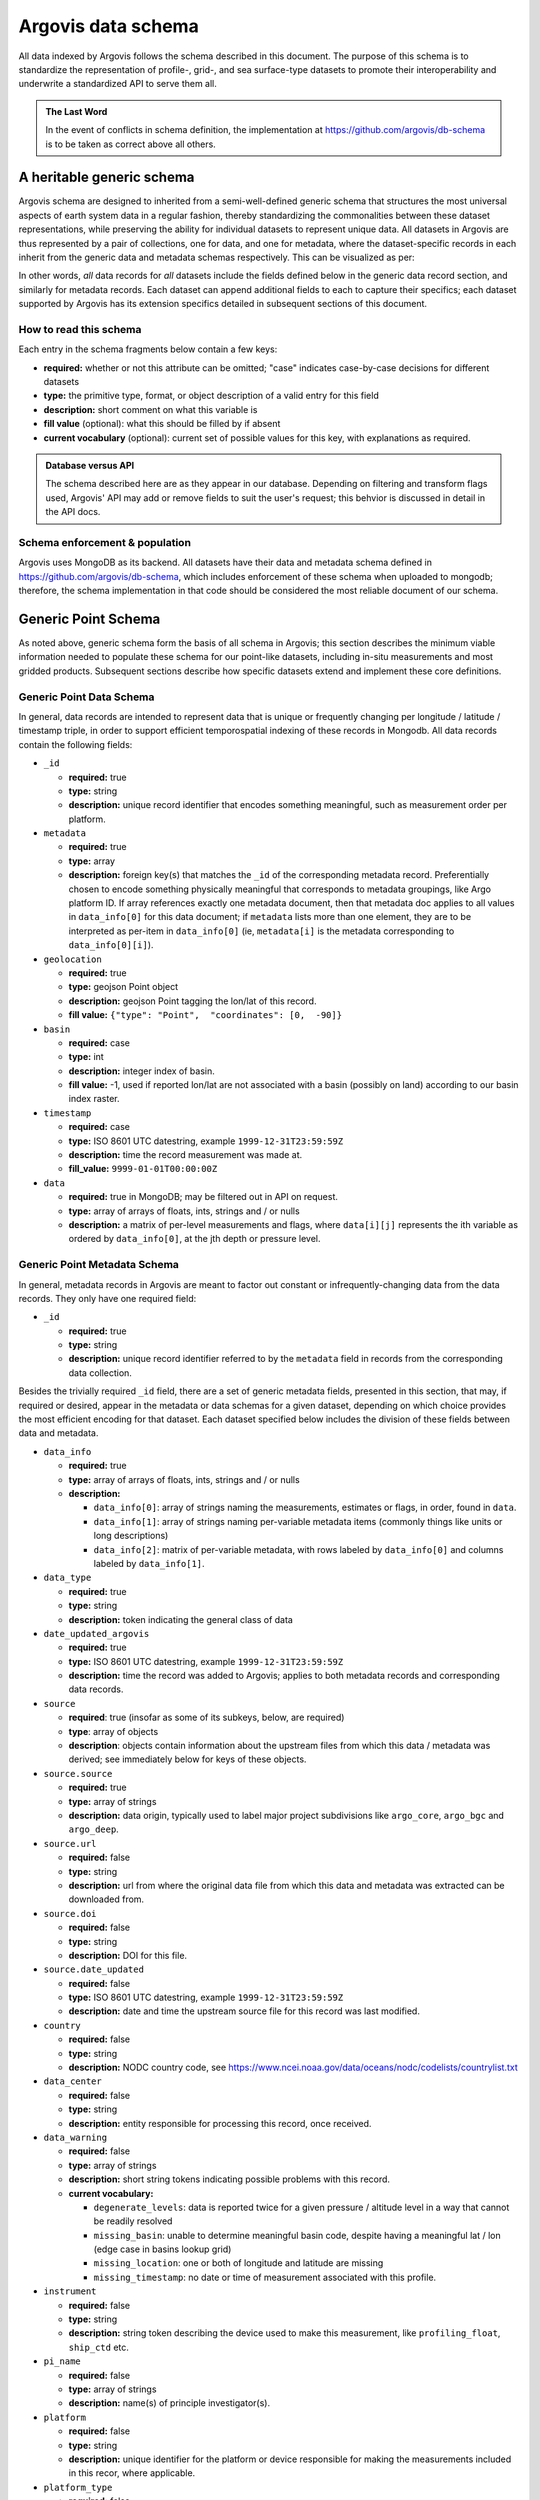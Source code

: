 .. _schema:

Argovis data schema
===================
All data indexed by Argovis follows the schema described in this document. The purpose of this schema is to standardize the representation of profile-, grid-, and sea surface-type datasets to promote their interoperability and underwrite a standardized API to serve them all.

.. admonition:: The Last Word

   In the event of conflicts in schema definition, the implementation at `https://github.com/argovis/db-schema <https://github.com/argovis/db-schema>`_ is to be taken as correct above all others.

A heritable generic schema
--------------------------

Argovis schema are designed to inherited from a semi-well-defined generic schema that structures the most universal aspects of earth system data in a regular fashion, thereby standardizing the commonalities between these dataset representations, while preserving the ability for individual datasets to represent unique data. All datasets in Argovis are thus represented by a pair of collections, one for data, and one for metadata, where the dataset-specific records in each inherit from the generic data and metadata schemas respectively. This can be visualized as per:

.. image:: ../images/schema.png

In other words, *all* data records for *all* datasets include the fields defined below in the generic data record section, and similarly for metadata records. Each dataset can append additional fields to each to capture their specifics; each dataset supported by Argovis has its extension specifics detailed in subsequent sections of this document.

How to read this schema
+++++++++++++++++++++++

Each entry in the schema fragments below contain a few keys:

- **required:** whether or not this attribute can be omitted; "case" indicates case-by-case decisions for different datasets
- **type:** the primitive type,  format,  or object description of a valid entry for this field
- **description:** short comment on what this variable is
- **fill value** (optional): what this should be filled by if absent
- **current vocabulary** (optional): current set of possible values for this key,  with explanations as required.

.. admonition:: Database versus API

   The schema described here are as they appear in our database. Depending on filtering and transform flags used, Argovis' API may add or remove fields to suit the user's request; this behvior is discussed in detail in the API docs.

Schema enforcement & population
+++++++++++++++++++++++++++++++

Argovis uses MongoDB as its backend. All datasets have their data and metadata schema defined in `https://github.com/argovis/db-schema <https://github.com/argovis/db-schema>`_, which includes enforcement of these schema when uploaded to mongodb; therefore, the schema implementation in that code should be considered the most reliable document of our schema.

Generic Point Schema
--------------------

As noted above, generic schema form the basis of all schema in Argovis; this section describes the minimum viable information needed to populate these schema for our point-like datasets, including in-situ measurements and most gridded products. Subsequent sections describe how specific datasets extend and implement these core definitions.

Generic Point Data Schema
+++++++++++++++++++++++++

In general, data records are intended to represent data that is unique or frequently changing per longitude / latitude / timestamp triple, in order to support efficient temporospatial indexing of these records in Mongodb. All data records contain the following fields:


- ``_id``

  - **required:** true
  - **type:** string
  - **description:** unique record identifier that encodes something meaningful, such as measurement order per platform.

- ``metadata``

  - **required:** true
  - **type:** array
  - **description:** foreign key(s) that matches the ``_id`` of the corresponding metadata record. Preferentially chosen to encode something physically meaningful that corresponds to metadata groupings, like Argo platform ID. If array references exactly one metadata document, then that metadata doc applies to all values in ``data_info[0]`` for this data document; if ``metadata`` lists more than one element, they are to be interpreted as per-item in ``data_info[0]`` (ie, ``metadata[i]`` is the metadata corresponding to ``data_info[0][i]``).

- ``geolocation``

  - **required:** true
  - **type:** geojson Point object
  - **description:** geojson Point tagging the lon/lat of this record.
  - **fill value:** ``{"type": "Point",  "coordinates": [0,  -90]}``

- ``basin``

  - **required:** case
  - **type:** int
  - **description:** integer index of basin.
  - **fill value:** -1,  used if reported lon/lat are not associated with a basin (possibly on land) according to our basin index raster.

- ``timestamp``

  - **required:** case
  - **type:** ISO 8601 UTC datestring,  example ``1999-12-31T23:59:59Z``
  - **description:** time the record measurement was made at.
  - **fill_value:** ``9999-01-01T00:00:00Z``

- ``data``

  - **required:** true in MongoDB; may be filtered out in API on request.
  - **type:** array of arrays of floats, ints, strings and / or nulls
  - **description:** a matrix of per-level measurements and flags, where ``data[i][j]`` represents the ith variable as ordered by ``data_info[0]``, at the jth depth or pressure level.

Generic Point Metadata Schema
+++++++++++++++++++++++++++++

In general, metadata records in Argovis are meant to factor out constant or infrequently-changing data from the data records. They only have one required field:

- ``_id``

  - **required:** true
  - **type:** string
  - **description:** unique record identifier referred to by the ``metadata`` field in records from the corresponding data collection.

Besides the trivially required ``_id`` field, there are a set of generic metadata fields, presented in this section, that may, if required or desired, appear in the metadata or data schemas for a given dataset, depending on which choice provides the most efficient encoding for that dataset. Each dataset specified below includes the division of these fields between data and metadata.

- ``data_info``

  - **required:** true
  - **type:** array of arrays of floats, ints, strings and / or nulls
  - **description:** 

    - ``data_info[0]``: array of strings naming the measurements, estimates or flags, in order, found in ``data``.
    - ``data_info[1]``: array of strings naming per-variable metadata items (commonly things like units or long descriptions)
    - ``data_info[2]``: matrix of per-variable metadata, with rows labeled by ``data_info[0]`` and columns labeled by ``data_info[1]``.

- ``data_type``

  - **required:** true
  - **type:** string
  - **description:** token indicating the general class of data

- ``date_updated_argovis``

  - **required:** true
  - **type:** ISO 8601 UTC datestring,  example ``1999-12-31T23:59:59Z``
  - **description:** time the record was added to Argovis; applies to both metadata records and corresponding data records.

- ``source``

  - **required**: true (insofar as some of its subkeys, below, are required)
  - **type**: array of objects
  - **description**: objects contain information about the upstream files from which this data / metadata was derived; see immediately below for keys of these objects.

- ``source.source``

  - **required:** true
  - **type:** array of strings
  - **description:** data origin, typically used to label major project subdivisions like ``argo_core``, ``argo_bgc`` and ``argo_deep``.

- ``source.url``

  - **required:** false
  - **type:** string
  - **description:** url from where the original data file from which this data and metadata was extracted can be downloaded from.

- ``source.doi``

  - **required:** false
  - **type:** string
  - **description:** DOI for this file.

- ``source.date_updated``

  - **required:** false
  - **type:** ISO 8601 UTC datestring,  example ``1999-12-31T23:59:59Z``
  - **description:** date and time the upstream source file for this record was last modified.

- ``country``

  - **required:** false
  - **type:** string
  - **description:** NODC country code, see `https://www.ncei.noaa.gov/data/oceans/nodc/codelists/countrylist.txt <https://www.ncei.noaa.gov/data/oceans/nodc/codelists/countrylist.txt>`_

- ``data_center``

  - **required:** false
  - **type:** string
  - **description:** entity responsible for processing this record, once received.

- ``data_warning``

  - **required:** false
  - **type:** array of strings
  - **description:** short string tokens indicating possible problems with this record.
  - **current vocabulary:**
  
    - ``degenerate_levels``: data is reported twice for a given pressure / altitude level in a way that cannot be readily resolved
    - ``missing_basin``: unable to determine meaningful basin code, despite having a meaningful lat / lon (edge case in basins lookup grid)
    - ``missing_location``: one or both of longitude and latitude are missing
    - ``missing_timestamp``: no date or time of measurement associated with this profile.

- ``instrument``

  - **required:** false
  - **type:** string
  - **description:** string token describing the device used to make this measurement,  like ``profiling_float``,  ``ship_ctd`` etc.

- ``pi_name``

  - **required:** false
  - **type:** array of strings
  - **description:** name(s) of principle investigator(s).

- ``platform``

  - **required:** false
  - **type:** string
  - **description:** unique identifier for the platform or device responsible for making the measurements included in this recor, where applicable.

- ``platform_type``

  - **required:** false
  - **type:** string
  - **description:** make or model of the platform.

- ``levels``

  - **required:** case
  - **type:** array of floats
  - **description:** Pressure or depth levels corresponding by index to each list of measurements in ``data``. Note this parameter only makes sense and only is used when the measurements in the data vectors fall on regular levels, such as for gridded or interpolated products. 

- ``level_units``

  - **required:** case
  - **type:** string
  - **description:** units associated with the values in the ``levels`` array, typically dbar or m.

- ``lattice``

  - **required:** case
  - **type:** object
  - **description:** describes the shape and extent of the longitude / latitude grid data has been interpolated to. All subfields are required if ``lattice`` is present.

- ``lattice.center``

  - **type:** array of two floats
  - **description:** [longitude, latitude] of a point on the grid close to [0,0].

- ``lattice.spacing``

  - **type:** array of two floats
  - **description:** [longitude stride, latitude stride] between points on the grid

- ``lattice.[min | max][Lon | Lat]``

  - **type:** float
  - **description:** [minimum | maximum] [longitude | latitude] seen in the dataset 

.. _schema_argo:

Argo Schema Extension
---------------------

Argovis maintains and indexes a full sync of ifremer's argo data, updated nightly. The Argo data and metadata collections extend and implement the generic schema as follows.

Argo metadata documents
+++++++++++++++++++++++

Argo metadata documents carry the following properties; any property not explained here refers to the generic metadata schema.

- ``_id``, constructed as ``<platform>_m<metadata_number>``, where ``<metadata_number>`` counts from 0 and is prefixed with ``m`` to easily distinguish it from cycle number; allows distinctions to be made if a slow-changing metadata value, like ``pi_name``, changes over the lifetime of the float.
- ``data_type``, 'oceanicProfile'
- ``data_center``
- ``instrument``
- ``pi_name``
- ``platform``
- ``platform_type``
- ``fleetmonitoring``

  - **required:** false
  - **type:** string
  - **description:** URL for this float at https://fleetmonitoring.euro-argo.eu/float/

- ``oceanops``

  - **required:** false
  - **type:** string
  - **description:** URL for this float at https://www.ocean-ops.org/board/wa/Platform

- ``positioning_system``

  - **required:** false
  - **type:** string
  - **description:** positioning system for this float.
  - **current vocabulary**: see Argo ref table 9

- ``wmo_inst_type``

  - **required:** false
  - **type**: string
  - **description:** instrument type as indexed by Argo.
  - **current vocabulary:** see Argo ref table 8

Argo metadata example::

  {
    "_id": "3901306_m0",
    "data_type": "oceanicProfile",
    "data_center": "AO",
    "instrument": "profiling_float",
    "pi_name": [
      "GREGORY C. JOHNSON"
    ],
    "platform": "3901306",
    "platform_type": "NAVIS_A",
    "fleetmonitoring": "https://fleetmonitoring.euro-argo.eu/float/3901306",
    "oceanops": "https://www.ocean-ops.org/board/wa/Platform?ref=3901306",
    "positioning_system": "GPS",
    "wmo_inst_type": "863"
  }
  

Argo data documents
+++++++++++++++++++

Argo data documents carry the following properties; any property not explained here refers to the generic data schema.

- ``_id``, constructed as ``<platform>_<cycle_number>``
- ``metadata``
- ``geolocation``
- ``basin``, required for Argo
- ``timestamp``, required for Argo
- ``data``
- ``data_info``
- ``data_updated_argovis``
- ``source``
- ``source.source``
- ``source.url``
- ``source.date_updated``
- ``data_warning``
- ``cycle_number``

  - **required:** true
  - **type:** int
  - **description:** probe cycle index

- ``geolocation_argoqc``

  - **required:** false
  - **type:** int
  - **description:** Argo's position QC flag
  - **fill value:** -1

- ``profile_direction``

  - **required:** false
  - **type:** string
  - **description:** whether the profile was gathered as the float ascended or descended
  - **current vocabulary:** ``A`` scending or ``D`` escending.

- ``timestamp_argoqc``

  - **required:** false
  - **type:** int
  - **description:** Argo's date QC flag
  - **fill value:** -1

- ``vertical_sampling_scheme``

  - **required:** false
  - **type:** string
  - **description:** sampling scheme for this profile.
  - **current vocabulary:** see Argo ref table 16

Argo data schema example::

  {
    "_id": "3901306_196",
    "geolocation": {
      "type": "Point",
      "coordinates": [
        -128.3021,
        0.4438
      ]
    },
    "basin": 2,
    "timestamp": "2024-11-03T05:32:52.000Z",
    "date_updated_argovis": "2024-11-04T06:35:09.597Z",
    "source": [
      {
        "source": [
          "argo_core"
        ],
        "url": "ftp://ftp.ifremer.fr/ifremer/argo/dac/aoml/3901306/profiles/R3901306_196.nc",
        "date_updated": "2024-11-03T08:01:15.000Z"
      }
    ],
    "cycle_number": 196,
    "geolocation_argoqc": 1,
    "profile_direction": "A",
    "timestamp_argoqc": 1,
    "vertical_sampling_scheme": "Primary sampling: averaged",
    "data": [
      [
        4.27,
        6.07,
        ...
        1898.159912,
        1948.329956
      ],
      [
        1,
        1,
        ...
        1,
        1
      ],
      [
        33.792,
        33.764999,
        ...
        35.596699,
        35.589199
      ],
      [
        3,
        3,
        ...
        3,
        3
      ],
      [
        23.306,
        23.229,
        ...
        2.4614,
        2.3181
      ],
      [
        1,
        1,
        ...
        1,
        1
      ]
    ],
    "data_info": [
      [
        "pressure",
        "pressure_argoqc",
        "salinity",
        "salinity_argoqc",
        "temperature",
        "temperature_argoqc"
      ],
      [
        "units",
        "data_keys_mode"
      ],
      [
        [
          "decibar",
          "A"
        ],
        [
          null,
          null
        ],
        [
          "psu",
          "A"
        ],
        [
          null,
          null
        ],
        [
          "degree_Celsius",
          "A"
        ],
        [
          null,
          null
        ]
      ]
    ],
    "metadata": [
      "3901306_m0"
    ]
  }

Implementation
++++++++++++++

Implementation of Argo's schema and pipelines to load the data from ifremer can be found at the following links.

- Schema implementation and indexing: `https://github.com/argovis/db-schema/blob/main/argo.py <https://github.com/argovis/db-schema/blob/main/argo.py>`_
- Upload pipeline: `https://github.com/argovis/ifremer-sync <https://github.com/argovis/ifremer-sync>`_

.. _schema_cchdo:

CCHDO Schema Extension
----------------------

Argovis serves a selection of ship-based profiles curated by our colleagues at CCHDO. The CCHDO data and metadata collections extend and implement the generic schema as follows.

CCHDO metadata documents
++++++++++++++++++++++++

CCHDO metadata documents carry the following properties; any property not explained here refers to the generic metadata schema.

- ``_id``, constructed as ``<cchdo_cruise_id>_m<metadata_number>``,  where ``<metadata_number>``` counts from 0 and is prefixed with ``m`` similar to Argo; allows distinctions to be made if a slow-changing metadata value, like ``pi_name``, changes over the lifetime of the cruise.
- ``date_updated_argovis``
- ``data_type``, 'oceanicProfile'
- ``country``
- ``data_center``
- ``instrument``
- ``pi_name``
- ``expocode``

  - **required:** true
  - **type:** string
  - **description:** NODC expedition code

- ``file_expocode``

  - **required:** false
  - **type:** string
  - **description:** CCHDO alias (see corresponding CCHDO cruise page).

- ``cchdo_cruise_id``

  - **required:** true
  - **type:** int
  - **description:** CCHDO cruise identifier

- ``woce_lines``

  - **required:** true
  - **type:** array of strings
  - **description:** World Ocean Circulation Experiment line identifiers

- ``positioning_system``

  - **required:** false
  - **type:** string
  - **description:** Profile positioning system used to fix geolocation.

CCHDO metadata example::

  {
    "_id": "2366_m0",
    "date_updated_argovis": "2024-08-16T21:29:31.526Z",
    "data_type": "oceanicProfile",
    "country": "45",
    "data_center": "CCHDO",
    "instrument": "ship_btl",
    "pi_name": [
      "Peter Croot"
    ],
    "expocode": "45CE20170427",
    "file_expocode": "74CE17007",
    "woce_lines": [
      "A02"
    ],
    "cchdo_cruise_id": 2366,
    "positioning_system": "GPS"
  }


CCHDO data documents
++++++++++++++++++++

CCHDO data documents carry the following properties; any property not explained here refers to the generic data schema.

- ``_id``: constructed as ``expo_<expocode>_sta_<station>_cast_<cast>``
- ``metadata``
- ``geolocation``
- ``basin``, required for CCHDO
- ``timestamp``, required for CCHDO
- ``data_warning``
- ``data``
- ``data_info``
- ``source``
- ``source.source``
- ``source.url``
- ``source.cruise_url``

  - **required:** false
  - **type:** string
  - **description:** link to the hydrographic cruise page at CCHDO.

- ``source.file_name``

  - **required:** false
  - **type:** string
  - **description:** name of original file from CCHDO this profile was derived from.
  

- ``btm_depth``

  - **required:** false
  - **type:** float
  - **description:** bottom depth at the location of the profile

- ``file_hash``

  - **required:** false
  - **type:** string
  - **description:** hash of the upstream file from which this record was created; changes to this hash indicate new upstream data.

- ``station``

  - **required:** true
  - **type:** string
  - **description:** station number

- ``cast``

  - **required:** true
  - **type:** integer
  - **description:** cast number

CCHDO data example::

  {
    "_id": "expo_45CE20170427_sta_012_cast_001_type_btl",
    "metadata": [
      "2366_m0"
    ],
    "geolocation": {
      "coordinates": [
        -45.647,
        42.242
      ],
      "type": "Point"
    },
    "basin": 1,
    "timestamp": "2017-05-04T00:00:00.000Z",
    "file_hash": "66bb8a4a9de915131470726211a05771242389a30f9a8f10dab396b262f53a98",
    "source": [
      {
        "source": [
          "cchdo_go-ship"
        ],
        "cruise_url": "https://cchdo.ucsd.edu/cruise/45CE20170427",
        "url": "https://cchdo.ucsd.edu/data/39157/74CE17007_bottle.nc",
        "file_name": "74CE17007_bottle.nc"
      }
    ],
    "data_info": [
      [
        "bottle_number",
        "bottle_salinity",
        "bottle_salinity_woceqc",
        "doxy_bfile",
        "doxy_bfile_woceqc",
        "salinity_bfile",
        "salinity_bfile_woceqc",
        "temperature_bfile",
        "temperature_bfile_woceqc",
        "nitrate",
        "nitrate_woceqc",
        "nitrite",
        "nitrite_nitrate",
        "nitrite_nitrate_woceqc",
        "nitrite_woceqc",
        "oxygen",
        "oxygen_woceqc",
        "phosphate",
        "phosphate_woceqc",
        "pressure",
        "sample",
        "silicate",
        "silicate_woceqc",
        "total_alkalinity",
        "total_alkalinity_woceqc",
        "total_carbon",
        "total_carbon_woceqc"
      ],
      [
        "units",
        "reference_scale",
        "data_keys_mapping",
        "data_source_standard_names",
        "data_source_units",
        "data_source_reference_scale"
      ],
      [
        [
          null,
          null,
          "bottle_number",
          null,
          null,
          null
        ],
        [
          "psu",
          "PSS-78",
          "bottle_salinity",
          "sea_water_practical_salinity",
          "1",
          "PSS-78"
        ],
        [
          null,
          null,
          "bottle_salinity_qc",
          "status_flag",
          null,
          null
        ],
        [
          "micromole/kg",
          null,
          "ctd_oxygen",
          "moles_of_oxygen_per_unit_mass_in_sea_water",
          "umol/kg",
          null
        ],
        [
          null,
          null,
          "ctd_oxygen_qc",
          "status_flag",
          null,
          null
        ],
        [
          "psu",
          "PSS-78",
          "ctd_salinity",
          "sea_water_practical_salinity",
          "1",
          "PSS-78"
        ],
        [
          null,
          null,
          "ctd_salinity_qc",
          "status_flag",
          null,
          null
        ],
        [
          "Celsius",
          "ITS-90",
          "ctd_temperature",
          "sea_water_temperature",
          "degC",
          "ITS-90"
        ],
        [
          null,
          null,
          "ctd_temperature_qc",
          "status_flag",
          null,
          null
        ],
        [
          "micromole/kg",
          null,
          "nitrate",
          "moles_of_nitrate_per_unit_mass_in_sea_water",
          "umol/kg",
          null
        ],
        [
          null,
          null,
          "nitrate_qc",
          "status_flag",
          null,
          null
        ],
        [
          "micromole/kg",
          null,
          "nitrite",
          "moles_of_nitrite_per_unit_mass_in_sea_water",
          "umol/kg",
          null
        ],
        [
          "micromole/kg",
          null,
          "nitrite_nitrate",
          "moles_of_nitrate_and_nitrite_per_unit_mass_in_sea_water",
          "umol/kg",
          null
        ],
        [
          null,
          null,
          "nitrite_nitrate_qc",
          "status_flag",
          null,
          null
        ],
        [
          null,
          null,
          "nitrite_qc",
          "status_flag",
          null,
          null
        ],
        [
          "micromole/kg",
          null,
          "oxygen",
          "moles_of_oxygen_per_unit_mass_in_sea_water",
          "umol/kg",
          null
        ],
        [
          null,
          null,
          "oxygen_qc",
          "status_flag",
          null,
          null
        ],
        [
          "micromole/kg",
          null,
          "phosphate",
          "moles_of_phosphate_per_unit_mass_in_sea_water",
          "umol/kg",
          null
        ],
        [
          null,
          null,
          "phosphate_qc",
          "status_flag",
          null,
          null
        ],
        [
          "decibar",
          null,
          "pressure",
          "sea_water_pressure",
          "dbar",
          null
        ],
        [
          null,
          null,
          "sample",
          null,
          null,
          null
        ],
        [
          "micromole/kg",
          null,
          "silicate",
          "moles_of_silicate_per_unit_mass_in_sea_water",
          "umol/kg",
          null
        ],
        [
          null,
          null,
          "silicate_qc",
          "status_flag",
          null,
          null
        ],
        [
          "micromole/kg",
          null,
          "total_alkalinity",
          null,
          "umol/kg",
          null
        ],
        [
          null,
          null,
          "total_alkalinity_qc",
          "status_flag",
          null,
          null
        ],
        [
          "micromole/kg",
          null,
          "total_carbon",
          "moles_of_dissolved_inorganic_carbon_per_unit_mass_in_sea_water",
          "umol/kg",
          null
        ],
        [
          null,
          null,
          "total_carbon_qc",
          "status_flag",
          null,
          null
        ]
      ]
    ],
    "data": [
      [
        "24",
        "23",
        ...
        "2",
        "1"
      ],
      [
        36.428,
        36.428,
        ...
        null,
        34.883
      ],
      [
        2,
        2,
        ...
        9,
        2
      ],
      [
        224.086,
        223.71,
        ...
        250.268,
        250.518
      ],
      [
        2,
        2,
        ...
        2,
        2
      ],
      [
        36.4278,
        36.4283,
        ...
        34.884,
        34.8839
      ],
      [
        1,
        1,
        ...
        1,
        1
      ],
      [
        17.1115,
        17.1162,
        ...
        2.2466,
        2.2478
      ],
      [
        1,
        1,
        ...
        1,
        1
      ],
      [
        2.55,
        2.37,
        ...
        18,
        19.25
      ],
      [
        2,
        2,
        ...
        2,
        2
      ],
      [
        0.14,
        0.13,
        ...
        0,
        0
      ],
      [
        2.68,
        2.5,
        ...
        18.04,
        19.28
      ],
      [
        2,
        2,
        ...
        2,
        2
      ],
      [
        2,
        2,
        ...
        2,
        2
      ],
      [
        229.2,
        231.4,
        ...
        267.1,
        267.6
      ],
      [
        2,
        2,
        ...
        2,
        2
      ],
      [
        0,
        0,
        ...
        1.3,
        1.33
      ],
      [
        2,
        2,
        ...
        2,
        2
      ],
      [
        10.486,
        31.298,
        ...
        4699.661,
        4712.712
      ],
      [
        "100241",
        "100240",
        ...
        "100219",
        "100218"
      ],
      [
        0.91,
        0.97,
        ...
        32.62,
        36.67
      ],
      [
        3,
        3,
        ...
        2,
        2
      ],
      [
        2385.9,
        2385.8,
        ...
        2328.9,
        2328.9
      ],
      [
        2,
        2,
        ...
        2,
        2
      ],
      [
        2103.2,
        2104.4,
        ...
        2168.9,
        2168.5
      ],
      [
        2,
        2,
        ...
        2,
        2
      ]
    ],
    "cast": 1,
    "station": "12",
    "btm_depth": null
  }

Implementation
++++++++++++++

Implementation of CCHDO's schema and pipelines to load the data from CCHDO can be found at the following links.

- Schema implementation and indexing: `https://github.com/argovis/db-schema/blob/main/cchdo.py <https://github.com/argovis/db-schema/blob/main/cchdo.py>`_
- Upload pipeline: original from CCHDO: `https://github.com/cchdo/argovis_convert_netcdf_to_json <https://github.com/cchdo/argovis_convert_netcdf_to_json>`_; also see fork and branch `https://github.com/bkatiemills/argovis_convert_netcdf_to_json/tree/2023Q3 <https://github.com/bkatiemills/argovis_convert_netcdf_to_json/tree/2023Q3>`_ for schema compliance and mongo upload.

.. _schema_drifter:

Drifter Schema Extension
------------------------

Argovis indexes a subset of the hourly dataset from the `NOAA Global Drifter Program <https://www.aoml.noaa.gov/phod/gdp/index.php>`_, version 2.00 (beta pre-release) (`Elipot et al. 2016 <http://dx.doi.org/10.1002/2016JC011716>`_, `Elipot et al. 2022 arXiv preprint <https://arxiv.org/abs/2201.08289v1>`_). See `https://github.com/argovis/drifter-sync <https://github.com/argovis/drifter-sync>`_ for data parsing and loading.

Global Drifter Program data and metadata collections extend and implement the generic schema as follows.

Drifter metadata documents
++++++++++++++++++++++++++

Drifter metadata documents carry the following properties; any property not explained here refers to the generic metadata schema.

- ``_id``, constructed as ``<platform>``
- ``data_type``, 'drifter'
- ``data_info``
- ``date_updated_argovis``
- ``source``
- ``source.source``
- ``source.url``
- ``platform``
- ``rowsize``

  - **required:** true
  - **type:** int
  - **description:** number of obs for this trajectory

- ``wmo``

  - **required:** true
  - **type:** int
  - **description:**  World Meteorological Organization buoy identification number

- ``expno``

  - **required:** true
  - **type:** int
  - **description:** experiment number 

- ``deploy_date``

  - **required:** true
  - **type:** ISO 8601 UTC datestring
  - **description:** Deployment date and time

- ``deploy_lon``

  - **required:** true
  - **type:** float
  - **description:** Deployment longitude 

- ``deploy_lat``

  - **required:** true
  - **type:** float 
  - **description:** Deployment latitude 

- ``end_date``

  - **required:** true
  - **type:** ISO 8601 UTC datestring
  - **description:**  End date and time

- ``end_lon``

  - **required:** true
  - **type:** float 
  - **description:** End longitude 

- ``end_lat``

  - **required:** true
  - **type:** float
  - **description:** End longitude 

- ``drogue_lost_date``

  - **required:** true
  - **type:** ISO 8601 UTC datestring
  - **description:** Date of drogue loss (Null=drogue still attached; "1970-01-01T00:00:00Z"=drogue status uncertain from beginning)

- ``typedeath``

  - **required:** true
  - **type:** int
  - **description:** Type of death (0=buoy still alive, 1=buoy ran aground, 2=picked up by vessel, 3=stop transmitting, 4=sporadic transmissions, 5=bad batteries, 6=inactive status) 

- ``typebuoy``

  - **required:** true
  - **type:** string
  - **description:** 'Buoy type (see https://www.aoml.noaa.gov/phod/dac/dirall.html)'

Drifter metadata example::

  {
    "_id": "101143",
    "platform": "101143",
    "rowsize": 417,
    "wmo": 1300915,
    "expno": 9325,
    "deploy_lon": -17.75,
    "deploy_lat": 14.742,
    "end_date": "2012-04-02T00:00:00.000Z",
    "end_lon": -16.889999999999986,
    "end_lat": 15.35,
    "drogue_lost_date": "2012-04-02T00:00:00.000Z",
    "typedeath": 3,
    "typebuoy": "SVP",
    "data_type": "drifter",
    "date_updated_argovis": "2024-07-02T18:19:15.895Z",
    "source": [
      {
        "source": [
          "gdp"
        ],
        "url": "https://www.aoml.noaa.gov/ftp/pub/phod/lumpkin/hourly/v2.00/netcdf/drifter_101143.nc"
      }
    ],
    "data_info": [
      [
        "ve",
        "vn",
        "err_lon",
        "err_lat",
        "err_ve",
        "err_vn",
        "gap",
        "sst",
        "sst1",
        "sst2",
        "err_sst",
        "err_sst1",
        "err_sst2",
        "flg_sst",
        "flg_sst1",
        "flg_sst2"
      ],
      [
        "units",
        "long_name"
      ],
      [
        [
          "m/s",
          "Eastward velocity"
        ],
        [
          "m/s",
          "Northward velocity"
        ],
        [
          "degrees_east",
          "95% confidence interval in longitude"
        ],
        [
          "degrees_north",
          "95% confidence interval in latitude"
        ],
        [
          "m/s",
          "95% confidence interval in eastward velocity"
        ],
        [
          "m/s",
          "95% confidence interval in northward velocity"
        ],
        [
          "seconds",
          "time interval between previous and next location fix"
        ],
        [
          "Kelvin",
          "fitted sea water temperature"
        ],
        [
          "Kelvin",
          "fitted non-diurnal sea water temperature"
        ],
        [
          "Kelvin",
          "fitted diurnal sea water temperature anomaly"
        ],
        [
          "Kelvin",
          "standard uncertainty of fitted sea water temperature"
        ],
        [
          "Kelvin",
          "standard uncertainty of fitted non-diurnal sea water temperature"
        ],
        [
          "Kelvin",
          "standard uncertainty of fitted diurnal sea water temperature anomaly"
        ],
        [
          null,
          "fitted sea water temperature quality flag"
        ],
        [
          null,
          "fitted non-diurnal sea water temperature quality flag"
        ],
        [
          null,
          "fitted diurnal sea water temperature anomaly quality flag"
        ]
      ]
    ],
    "deploy_date": "2012-03-15T00:00:00.000Z"
  }

Drifter data documents
++++++++++++++++++++++

Drifter data documents carry the following properties; any property not explained here refers to the generic data schema.

- ``_id``, constructed as ``<platform>_<measurement_index>``
- ``metadata``
- ``geolocation``
- ``basin``, required for drifters
- ``timestamp``, required for drifters
- ``data``

Drifter data example::

  {
    "_id": "101143_0",
    "metadata": [
      "101143"
    ],
    "geolocation": {
      "type": "Point",
      "coordinates": [
        -17.74345,
        14.74677
      ]
    },
    "basin": 1,
    "timestamp": "2012-03-15T22:00:00.000Z",
    "data": [
      [
        -0.0285
      ],
      [
        0.3101
      ],
      [
        0.00266
      ],
      [
        0.00116
      ],
      [
        0.0997
      ],
      [
        0.0277
      ],
      [
        2333
      ],
      [
        293.884
      ],
      [
        293.907
      ],
      [
        -0.023
      ],
      [
        0.019
      ],
      [
        0.042
      ],
      [
        0.044
      ],
      [
        5
      ],
      [
        5
      ],
      [
        2
      ]
    ]
  }

Implementation
++++++++++++++

- Schema implementation and indexing: `https://github.com/argovis/db-schema/blob/main/drifters.py <https://github.com/argovis/db-schema/blob/main/drifters.py>`_
- Upload pipeline: `https://github.com/argovis/drifter-sync <https://github.com/argovis/drifter-sync>`_

.. _schema_tc:

Tropical Cyclone Schema Extension
---------------------------------

HURDAT and JTWC tropical cyclone data is indexed by Argovis; TC data and metadata collections extend and implement the generic schema as follows.

Tropical cyclone metadata documents
+++++++++++++++++++++++++++++++++++

Tropical cyclone metadata documents carry the following properties; any property not explained here refers to the generic metadata schema.

- ``_id``, constructed as ``<TCID>`` from the upstream data source
- ``data_type``, 'tropicalCyclone'
- ``data_info``
- ``date_updated_argovis``
- ``source``
- ``source.source``
- ``source.url``
- ``source.doi``
- ``source.date_updated``
- ``name``

  - **required:** true
  - **type:** string
  - **description:** name of the tropical cyclone

- ``num``

  - **required:** true
  - **type:** int
  - **description:** number of the tropical cyclone for that season

Tropical cyclone example metadata::

  {
    "_id": "AL032017",
    "data_type": "tropicalCyclone",
    "data_info": [
      [
        "wind",
        "surface_pressure"
      ],
      [
        "units"
      ],
      [
        [
          "kt"
        ],
        [
          "mb"
        ]
      ]
    ],
    "date_updated_argovis": "2024-05-31T16:12:58.299Z",
    "source": [
      {
        "url": "https://www.nhc.noaa.gov/data/hurdat/hurdat2-atl-1851-2023-042624.txt",
        "source": [
          "tc_hurdat"
        ]
      }
    ],
    "name": "CINDY",
    "num": 3
  }

Tropical cyclone data documents
+++++++++++++++++++++++++++++++

Tropical cyclone data documents carry the following properties; any property not explained here refers to the generic data schema.

- ``_id``, constructed as ``<TCID>_<YYYY><MM><DD><HH><MM><SS>``
- ``metadata``
- ``geolocation``
- ``basin`` required for tropical cyclones
- ``timestamp`` required for tropical cyclones
- ``data``
- ``record_identifier``

  - **required:** true
  - **type:** string
  - **description:** identifier for the record as defined in the HURDAT and JTWC datasets

- ``class``

  - **required:** true
  - **type:** string
  - **description:** class of the tropical cyclone as defined in the HURDAT and JTWC datasets

- ``data_warning``

  - **required:** false
  - **type:** object
  - **description:** key-value pairs indicating warnings (keys) and further information about each (values)
  - **current vocabulary (keys):**

    - ``duplicate``: multiple records with the same basin, cyclone number, and timestamp were found in the upstream data. In these cases, the first such record is populated in Argovis and the rest are discarded; this key lists links to the upstream files that contain the discarded duplicates.

Tropical cyclone example data::

  {
    "_id": "AL032017_20170623000000",
    "metadata": [
      "AL032017"
    ],
    "geolocation": {
      "type": "Point",
      "coordinates": [
        -93.60000000000002,
        32.8
      ]
    },
    "basin": -1,
    "timestamp": "2017-06-23T00:00:00.000Z",
    "data": [
      [
        30
      ],
      [
        999
      ]
    ],
    "record_identifier": "",
    "class": "TD"
  }

Implementation
++++++++++++++

Implementation of tropical cyclone schema and pipelines to load the data from source CSVs can be found at the following links.

- Schema implementation and indexing: `https://github.com/argovis/db-schema/blob/main/tc.py <https://github.com/argovis/db-schema/blob/main/tc.py>`_
- Upload pipeline: `https://github.com/argovis/tc-sync <https://github.com/argovis/tc-sync>`_

.. _schema_trajectory:

Argo trajectory schema extension
--------------------------------

Argovis includes estimates of Argo float trajectories from `https://doi.org/10.6075/J0FQ9WS6 <https://doi.org/10.6075/J0FQ9WS6>`_.

Argo trajectory metadata documents
++++++++++++++++++++++++++++++++++

Argo trajectory metadata documents carry the following properties; any property not explained here refers to the generic metadata schema.

- ``_id``, constructed as ``<platform>_m<metadata_number>``, analogos to Argo metadata
- ``data_type``, 'argo_trajectory'
- ``data_info``
- ``date_updated_argovis``
- ``source``
- ``source.source``
- ``source.doi``
- ``platform``
- ``positioning_system_flag``

  - **required:** true
  - **type:** int
  - **description:** positioning system flag

- ``sensor_type_flag``

  - **required:** true
  - **type:** int
  - **description:** flag indicating sensors on float

- ``mission_flag``

  - **required:** true
  - **type:** int
  - **description:** flag indicating float mission type
  
- ``extrapolation_flag``

  - **required:** true
  - **type:** int
  - **description:** flag indicating if velocity was extrapolated or transmitted

- ``platform_type``

  - **required:** true
  - **type:** string
  - **description:** platform type

Argo trajectories metadata example::

  {
    "_id": "13857_m0",
    "platform": "13857",
    "data_type": "argo_trajectory",
    "source": [
      {
        "source": [
          "scripps_argo_trajectory"
        ],
        "doi": "https://doi.org/10.6075/J0NK3F7V"
      }
    ],
    "date_updated_argovis": "2023-02-24T22:56:16.700Z",
    "positioning_system_flag": 1,
    "sensor_type_flag": 1,
    "mission_flag": 1,
    "extrapolation_flag": 1,
    "platform_type": "PALACE",
    "data_info": [
      [
        "velocity_zonal",
        "velocity_meridional",
        "velocity_zonal_transmitted",
        "velocity_meridional_transmitted",
        "speed",
        "speed_transmitted",
        "drift_pres",
        "drift_temp",
        "number_surface_fixes"
      ],
      [
        "long name",
        "units"
      ],
      [
        [
          "velocity",
          "centimeters per second"
        ],
        [
          "velocity",
          "centimeters per second"
        ],
        [
          "velocity",
          "centimeters per second"
        ],
        [
          "velocity",
          "centimeters per second"
        ],
        [
          "speed",
          "centimeters per second"
        ],
        [
          "speed",
          "centimeters per second"
        ],
        [
          "sea water pressure, equals 0 at sea-level",
          "dbar"
        ],
        [
          "sea temperature in-situ ITS-90 scale",
          "degree_Celcius"
        ],
        [
          "number of surface fixes",
          "none"
        ]
      ]
    ]
  }

Argo trajectory data documents
++++++++++++++++++++++++++++++

Argo trajectory data documents carry the following properties; any property not explained here refers to the generic data schema.

- ``_id``, constructed as ``<platform>_<cycle_number>``
- ``metadata`` 
- ``cycle_number``

  - **required:** true
  - **type:** int
  - **description:** probe cycle index

- ``geolocation``, taken as the midpoint extrapolated longitude and latitude from the upstream file. If the extrapolated coordinates are not available, the transmitted coordinates are used instead. 
- ``geolocation_descending``

  - **required:** true
  - **type:** geojson Point
  - **description:** if available, extrapolated geolocation at descending. If not available, the transmitted geolocation at descending

- ``geolocation_ascending``

  - **required:** true
  - **type:** geojson Point
  - **description:** if available, extrapolated geolocation at ascending. If not available, the transmitted geolocation at ascending

- ``geolocation_descending_transmitted``

  - **required:** true
  - **type:** geojson Point
  - **description:** transmitted geolocation at descending

- ``geolocation_ascending_transmitted``

  - **required:** true
  - **type:** geojson Point
  - **description:** transmitted geolocation at ascending

- ``geolocation_midpoint_transmitted``

  - **required:** true
  - **type:** geojson Point
  - **description:** midpoint of the ascending and descending transmitted geolocations

- ``timestamp``, midpoint of the ascending and descending extrapolated times, if available. If not, the midpoint of the ascending and descending transmitted times.
- ``timestamp_descending``

  - **required:** true
  - **type:** ISO 8601 UTC datestring
  - **description:** if available, extrapolated timestamp at descending. If not available, the transmitted timestamp at descending

- ``timestamp_ascending``

  - **required:** true
  - **type:** ISO 8601 UTC datestring
  - **description:** if available, extrapolated timestamp at ascending. If not available, the transmitted timestamp at ascending  

- ``timestamp_descending_transmitted``

  - **required:** true
  - **type:** ISO 8601 UTC datestring
  - **description:** transmitted timestamp at descending

- ``timestamp_ascending_transmitted``

  - **required:** true
  - **type:** ISO 8601 UTC datestring
  - **description:** transmitted timestamp at ascending

- ``timestamp_midpoint_transmitted``

  - **required:** true
  - **type:** ISO 8601 UTC datestring
  - **description:** midpoint of the ascending and descending transmitted timestamps

Argo trajectory data example::

  {
    "_id": "13857_116",
    "cycle_number": 116,
    "geolocation": {
      "type": "Point",
      "coordinates": [
        -28.744391,
        5.435884
      ]
    },
    "timestamp": "2001-01-09T17:35:31.000Z",
    "geolocation_descending": {
      "type": "Point",
      "coordinates": [
        -28.632977,
        5.564203
      ]
    },
    "timestamp_descending": "2001-01-04T16:30:43.000Z",
    "geolocation_ascending": {
      "type": "Point",
      "coordinates": [
        -28.855806,
        5.307566
      ]
    },
    "timestamp_ascending": "2001-01-14T18:40:19.000Z",
    "geolocation_descending_transmitted": {
      "type": "Point",
      "coordinates": [
        -28.618,
        5.567
      ]
    },
    "timestamp_descending_transmitted": "2001-01-04T15:25:55.000Z",
    "geolocation_ascending_transmitted": {
      "type": "Point",
      "coordinates": [
        -28.833,
        5.325
      ]
    },
    "timestamp_ascending_transmitted": "2001-01-14T20:11:02.000Z",
    "geolocation_midpoint_transmitted": {
      "type": "Point",
      "coordinates": [
        -28.7255,
        5.446
      ]
    },
    "timestamp_midpoint_transmitted": "2001-01-09T17:48:28.000Z",
    "data": [
      [
        -2.83252
      ],
      [
        -3.25527
      ],
      [
        -2.70414
      ],
      [
        -3.037246
      ],
      [
        4.315084
      ],
      [
        4.0666
      ],
      [
        1022.299988
      ],
      [
        4.794
      ],
      [
        12
      ]
    ],
    "metadata": [
      "13857_m0"
    ]
  }

Implementation
++++++++++++++

- Schema implementation and indexing: `https://github.com/argovis/db-schema/blob/main/trajectories.py <https://github.com/argovis/db-schema/blob/main/trajectories.py>`_
- Upload pipeline: `https://github.com/argovis/argo_trajectories <https://github.com/argovis/argo_trajectories>`_

.. _schema_rg09:

Roemmich-Gilson grid schema extension
-------------------------------------

Argovis includes the total temperature and salinity grids from `Roemmich-Gilson <https://sio-argo.ucsd.edu/RG_Climatology.html>`_. These gridded data and metadata collections extend and implement the generic schema as follows.

Roemmich-Gilson metadata documents
++++++++++++++++++++++++++++++++++

Roemmich-Gilson metadata documents carry the following properties; any property not explained here refers to the generic metadata schema.

- ``_id``, constructed as ``rg09_<temperature | salinity>_<yyymm of originating file>_Total``
- ``data_type``, 'salinity' or 'temperature'
- ``date_updated_argovis``
- ``source``
- ``source.source``
- ``source.url``
- ``levels``
- ``level_units``
- ``data_info``
- ``lattice``

Roemmich-Gilson example metadata::

  {
    "_id": "rg09_temperature_200401_Total",
    "data_type": "temperature",
    "data_info": [
      [
        "rg09_temperature"
      ],
      [
        "units"
      ],
      [
        [
          "degree celcius (ITS-90)"
        ]
      ]
    ],
    "date_updated_argovis": "2023-01-27T18:43:01.679Z",
    "source": [
      {
        "source": [
          "Roemmich-Gilson Argo Climatology"
        ],
        "url": "https://sio-argo.ucsd.edu/gilson/argo_climatology/RG_ArgoClim_Temperature_2019.nc.gz"
      }
    ],
    "levels": [
      2.5,
      10,
      ...
      1900,
      1975
    ],
    "level_units": "dbar",
    "lattice": {
      "center": [
        0.5,
        0.5
      ],
      "spacing": [
        1,
        1
      ],
      "minLat": -64.5,
      "minLon": -179.5,
      "maxLat": 79.5,
      "maxLon": 179.5
    }
  }

Roemmich-Gilson data documents
++++++++++++++++++++++++++++++

Roemmich-Gilson data documents carry the following properties; any property not explained here refers to the generic data schema.

- ``_id``, constructed as ``<yyyymmddhhmmss>_<longitude>_<latitude>``
- ``metadata``
- ``geolocation``
- ``basin``
- ``timestamp``
- ``data``

Roemmich-Gilson data example::

  {
    "_id": "20040115000000_20.5_-64.5",
    "metadata": [
      "rg09_temperature_200401_Total",
      "rg09_salinity_200401_Total"
    ],
    "geolocation": {
      "type": "Point",
      "coordinates": [
        20.5,
        -64.5
      ]
    },
    "basin": 10,
    "timestamp": "2004-01-15T00:00:00.000Z",
    "data": [
      [
        -0.033,
        -0.076,
        ...
        0.175,
        0.128
      ],
      [
        33.750999,
        33.763,
        ...
        34.671001,
        34.668999
      ]
    ]
  }

Note this is one of the few examples where the metadata key has more than one entry. When it does, the vecotrs in ``data`` are in the same order as the metadata keys and their corresponding ``data_info`` entries.

Implementation
++++++++++++++

- Schema implementation and indexing: `https://github.com/argovis/db-schema/blob/main/grids.py <https://github.com/argovis/db-schema/blob/main/grids.py>`_ and `https://github.com/argovis/db-schema/blob/main/grids-meta.py <https://github.com/argovis/db-schema/blob/main/grids-meta.py>`_
- Upload pipeline: `https://github.com/argovis/grid-sync <https://github.com/argovis/grid-sync>`_

.. _schema_kg21:

Ocean heat content grid schema extension
----------------------------------------

Argovis includes the ocean heat content grids from `https://zenodo.org/record/6131625 <https://zenodo.org/record/6131625>`_. These gridded data and metadata collections extend and implement the generic schema as follows.

Ocean heat content metadata documents
+++++++++++++++++++++++++++++++++++++

Ocean heat content metadata documents carry the following properties; any property not explained here refers to the generic metadata schema.

- ``_id``, constructed as ``kg21_ohc15to300``
- ``data_type``, 'ocean_heat_content'
- ``date_updated_argovis``
- ``source``
- ``source.source``
- ``source.url``
- ``source.doi``
- ``levels``
- ``level_units``
- ``data_info``
- ``lattice``

Ocean heat content example metadata (note this is actually the only metadata document for this collection, applicable to all data documents)::

  {
    "_id": "kg21_ohc15to300",
    "data_type": "ocean_heat_content",
    "date_updated_argovis": "2023-01-29T20:59:07.960Z",
    "source": [
      {
        "source": [
          "Kuusela_Giglio2022"
        ],
        "doi": "10.5281/zenodo.6131625",
        "url": "https://doi.org/10.5281/zenodo.6131625"
      }
    ],
    "levels": [
      15
    ],
    "data_info": [
      [
        "kg21_ohc15to300"
      ],
      [
        "units"
      ],
      [
        [
          "J/m^2"
        ]
      ]
    ],
    "level_units": "integral from 15 dbar to 300 dbar",
    "lattice": {
      "center": [
        0.5,
        0.5
      ],
      "spacing": [
        1,
        1
      ],
      "minLat": -64.5,
      "minLon": -179.5,
      "maxLat": 64.5,
      "maxLon": 179.5
    }
  }

Ocean heat content data documents
+++++++++++++++++++++++++++++++++

Ocean heat content data documents carry the following properties; any property not explained here refers to the generic data schema.

- ``_id``, constructed as ``<yyyymmddhhmmss>_<longitude>_<latitude>``
- ``metadata``
- ``geolocation``
- ``basin``
- ``timestamp``
- ``data``

Ocean heat content data example::

  {
    "_id": "20050115000000_107.5_-64.5",
    "metadata": [
      "kg21_ohc15to300"
    ],
    "geolocation": {
      "type": "Point",
      "coordinates": [
        107.5,
        -64.5
      ]
    },
    "basin": 10,
    "timestamp": "2005-01-15T00:00:00.000Z",
    "data": [
      [
        319333340084.3734
      ]
    ]
  }

Implementation
++++++++++++++

- Schema implementation and indexing: `https://github.com/argovis/db-schema/blob/main/grids.py <https://github.com/argovis/db-schema/blob/main/grids.py>`_ and `https://github.com/argovis/db-schema/blob/main/grids-meta.py <https://github.com/argovis/db-schema/blob/main/grids-meta.py>`_
- Upload pipeline: `https://github.com/argovis/grid-sync <https://github.com/argovis/grid-sync>`_

.. _schema_glodap:

GLODAP grid schema extension
----------------------------

Argovis includes the `GLODAP v2.2016b mapped data product <https://glodap.info/index.php/mapped-data-product/>`_. These gridded data and metadata collections extend and implement the generic schema as follows.

GLODAP metadata documents
+++++++++++++++++++++++++

GLODAP metadata documents carry the following properties; any property not explained here refers to the generic metadata schema.

- ``_id``, constructed as ``glodapv2.2016b``
- ``data_type``, 'glodap'
- ``date_updated_argovis``
- ``source``
- ``source.source``
- ``source.url``
- ``source.doi``
- ``levels``
- ``level_units``
- ``data_info``
- ``lattice``
- ``snr``

  - **required:** false
  - **type:** JSON object keyed by GLODAP variable
  - **description:** Signal to noise ratio reported for this variable.

- ``cl``

  - **required:** false
  - **type:** JSON object keyed by GLODAP variable
  - **description:** Correlation length, units of degrees north. Comment from the GLODAP upstream data: "Note that the [sic]correlation length is scaled to be 2x this number in the zonal direction, in order to account for the typically stronger flow zonally than meridionally in the world oceans."

GLODAP example metadata (note this is actually the only metadata document for this collection, applicable to all data documents)::

  {
    "_id": "glodapv2.2016b",
    "data_type": "glodap",
    "date_updated_argovis": "2023-07-27T18:41:04.941Z",
    "source": [
      {
        "source": [
          "GLODAPv2.2016b"
        ],
        "url": "https://glodap.info/index.php/mapped-data-product/",
        "doi": "10.5194/essd-8-325-2016"
      }
    ],
    "levels": [
      0,
      10,
      ...
      5000,
      5500
    ],
    "data_info": [
      [
        "Cant",
        "Cant_error",
        "Cant_Input_mean",
        "Cant_Input_std",
        "Cant_Input_N",
        "Cant_relerr",
        "NO3",
        "NO3_error",
        "NO3_Input_mean",
        "NO3_Input_std",
        "NO3_Input_N",
        "NO3_relerr",
        "OmegaA",
        "OmegaA_error",
        "OmegaA_Input_mean",
        "OmegaA_Input_std",
        "OmegaA_Input_N",
        "OmegaA_relerr",
        "OmegaC",
        "OmegaC_error",
        "OmegaC_Input_mean",
        "OmegaC_Input_std",
        "OmegaC_Input_N",
        "OmegaC_relerr",
        "oxygen",
        "oxygen_error",
        "oxygen_Input_mean",
        "oxygen_Input_std",
        "oxygen_Input_N",
        "oxygen_relerr",
        "pHts25p0",
        "pHts25p0_error",
        "pHts25p0_Input_mean",
        "pHts25p0_Input_std",
        "pHts25p0_Input_N",
        "pHts25p0_relerr",
        "pHtsinsitutp",
        "pHtsinsitutp_error",
        "pHtsinsitutp_Input_mean",
        "pHtsinsitutp_Input_std",
        "pHtsinsitutp_Input_N",
        "pHtsinsitutp_relerr",
        "PI_TCO2",
        "PI_TCO2_error",
        "PI_TCO2_Input_mean",
        "PI_TCO2_Input_std",
        "PI_TCO2_Input_N",
        "PI_TCO2_relerr",
        "PO4",
        "PO4_error",
        "PO4_Input_mean",
        "PO4_Input_std",
        "PO4_Input_N",
        "PO4_relerr",
        "salinity",
        "salinity_error",
        "salinity_Input_mean",
        "salinity_Input_std",
        "salinity_Input_N",
        "salinity_relerr",
        "silicate",
        "silicate_error",
        "silicate_Input_mean",
        "silicate_Input_std",
        "silicate_Input_N",
        "silicate_relerr",
        "TAlk",
        "TAlk_error",
        "TAlk_Input_mean",
        "TAlk_Input_std",
        "TAlk_Input_N",
        "TAlk_relerr",
        "TCO2",
        "TCO2_error",
        "TCO2_Input_mean",
        "TCO2_Input_std",
        "TCO2_Input_N",
        "TCO2_relerr",
        "temperature",
        "temperature_error",
        "temperature_Input_mean",
        "temperature_Input_std",
        "temperature_Input_N",
        "temperature_relerr"
      ],
      [
        "units",
        "long_name"
      ],
      [
        [
          "micro-mol kg-1",
          "moles of anthropogenic carbon content per unit mass in seawater"
        ],
        [
          "micro-mol kg-1",
          "anthropogenic carbon content error"
        ],
        [
          "micro-mol kg-1",
          "bin averaged input data"
        ],
        [
          "micro-mol kg-1",
          "standard deviation of bin averaged input data"
        ],
        [
          "",
          "number of data in bins"
        ],
        [
          "",
          "relative error"
        ],
        [
          "micro-mol kg-1",
          "moles of nitrate per unit mass in seawater"
        ],
        [
          "micro-mol kg-1",
          "nitrate error"
        ],
        [
          "micro-mol kg-1",
          "bin averaged input data"
        ],
        [
          "micro-mol kg-1",
          "standard deviation of bin averaged input data"
        ],
        [
          "",
          "number of data in bins"
        ],
        [
          "",
          "relative error"
        ],
        [
          "",
          "aragonite saturation state calculated at in situ temperature and pressure"
        ],
        [
          "",
          "OmegaAr error"
        ],
        [
          "micro-mol kg-1",
          "bin averaged input data"
        ],
        [
          "micro-mol kg-1",
          "standard deviation of bin averaged input data"
        ],
        [
          "",
          "number of data in bins"
        ],
        [
          "",
          "relative error"
        ],
        [
          "",
          "calcite saturation state calculated at in situ temperature and pressure"
        ],
        [
          "",
          "OmegaCa error"
        ],
        [
          "micro-mol kg-1",
          "bin averaged input data"
        ],
        [
          "micro-mol kg-1",
          "standard deviation of bin averaged input data"
        ],
        [
          "",
          "number of data in bins"
        ],
        [
          "",
          "relative error"
        ],
        [
          "micro-mol kg-1",
          "moles of dissolved molecular oxygen per unit mass in seawater"
        ],
        [
          "micro-mol kg-1",
          "dissolved molecular oxygen error"
        ],
        [
          "micro-mol kg-1",
          "bin averaged input data"
        ],
        [
          "micro-mol kg-1",
          "standard deviation of bin averaged input data"
        ],
        [
          "",
          "number of data in bins"
        ],
        [
          "",
          "relative error"
        ],
        [
          "",
          "seawater ph reported on total scale at standard temperature (25C) and pressure (0dbar)"
        ],
        [
          "",
          "pH error"
        ],
        [
          "micro-mol kg-1",
          "bin averaged input data"
        ],
        [
          "micro-mol kg-1",
          "standard deviation of bin averaged input data"
        ],
        [
          "",
          "number of data in bins"
        ],
        [
          "",
          "relative error"
        ],
        [
          "",
          "seawater ph reported on total scale at in situ temperature and pressure"
        ],
        [
          "",
          "pH error"
        ],
        [
          "micro-mol kg-1",
          "bin averaged input data"
        ],
        [
          "micro-mol kg-1",
          "standard deviation of bin averaged input data"
        ],
        [
          "",
          "number of data in bins"
        ],
        [
          "",
          "relative error"
        ],
        [
          "micro-mol kg-1",
          "moles of pre-industrial dissolved inorganic carbon per unit mass in seawater"
        ],
        [
          "micro-mol kg-1",
          "pre-industrial dissolved inorganic carbon error"
        ],
        [
          "micro-mol kg-1",
          "bin averaged input data"
        ],
        [
          "micro-mol kg-1",
          "standard deviation of bin averaged input data"
        ],
        [
          "",
          "number of data in bins"
        ],
        [
          "",
          "relative error"
        ],
        [
          "micro-mol kg-1",
          "moles of phosphate per unit mass in seawater"
        ],
        [
          "micro-mol kg-1",
          "phosphate error"
        ],
        [
          "micro-mol kg-1",
          "bin averaged input data"
        ],
        [
          "micro-mol kg-1",
          "standard deviation of bin averaged input data"
        ],
        [
          "",
          "number of data in bins"
        ],
        [
          "",
          "relative error"
        ],
        [
          "",
          "seawater practical salinity"
        ],
        [
          "",
          "practical salinity error"
        ],
        [
          "micro-mol kg-1",
          "bin averaged input data"
        ],
        [
          "micro-mol kg-1",
          "standard deviation of bin averaged input data"
        ],
        [
          "",
          "number of data in bins"
        ],
        [
          "",
          "relative error"
        ],
        [
          "micro-mol kg-1",
          "moles of silicate per unit mass in seawater"
        ],
        [
          "micro-mol kg-1",
          "silicate error"
        ],
        [
          "micro-mol kg-1",
          "bin averaged input data"
        ],
        [
          "micro-mol kg-1",
          "standard deviation of bin averaged input data"
        ],
        [
          "",
          "number of data in bins"
        ],
        [
          "",
          "relative error"
        ],
        [
          "micro-mol kg-1",
          "seawater alkalinity expressed as mole equivalent per unit mass"
        ],
        [
          "micro-mol kg-1",
          "total alkalinity error"
        ],
        [
          "micro-mol kg-1",
          "bin averaged input data"
        ],
        [
          "micro-mol kg-1",
          "standard deviation of bin averaged input data"
        ],
        [
          "",
          "number of data in bins"
        ],
        [
          "",
          "relative error"
        ],
        [
          "micro-mol kg-1",
          "moles of dissolved inorganic carbon per unit mass in seawater"
        ],
        [
          "micro-mol kg-1",
          "dissolved inorganic carbon error"
        ],
        [
          "micro-mol kg-1",
          "bin averaged input data"
        ],
        [
          "micro-mol kg-1",
          "standard deviation of bin averaged input data"
        ],
        [
          "",
          "number of data in bins"
        ],
        [
          "",
          "relative error"
        ],
        [
          "degrees celcius",
          "seawater temperature"
        ],
        [
          "degrees celcius",
          "temperature error"
        ],
        [
          "micro-mol kg-1",
          "bin averaged input data"
        ],
        [
          "micro-mol kg-1",
          "standard deviation of bin averaged input data"
        ],
        [
          "",
          "number of data in bins"
        ],
        [
          "",
          "relative error"
        ]
      ]
    ],
    "snr": {
      "Cant": 10,
      "NO3": 10,
      "OmegaA": 10,
      "OmegaC": 10,
      "oxygen": 10,
      "pHts25p0": 10,
      "pHtsinsitutp": 10,
      "PI_TCO2": 10,
      "PO4": 10,
      "salinity": 10,
      "silicate": 10,
      "TAlk": 10,
      "TCO2": 10,
      "temperature": 10
    },
    "cl": {
      "Cant": 7,
      "NO3": 7,
      "OmegaA": 7,
      "OmegaC": 7,
      "oxygen": 7,
      "pHts25p0": 7,
      "pHtsinsitutp": 7,
      "PI_TCO2": 7,
      "PO4": 7,
      "salinity": 7,
      "silicate": 7,
      "TAlk": 7,
      "TCO2": 7,
      "temperature": 7
    },
    "level_units": "m",
    "lattice": {
      "center": [
        0.5,
        0.5
      ],
      "spacing": [
        1,
        1
      ],
      "minLat": -77.5,
      "minLon": -179.5,
      "maxLat": 89.5,
      "maxLon": 179.5
    }
  }

GLODAP data documents
+++++++++++++++++++++

GLODAP data documents carry the following properties; any property not explained here refers to the generic data schema.

- ``_id``, constructed as ``<yyyymmddhhmmss>_<longitude>_<latitude>``
- ``metadata``
- ``geolocation``
- ``basin``
- ``timestamp``
- ``data``

GLODAP data example::

  {
    "_id": "20.5_-70.5",
    "metadata": [
      "glodapv2.2016b"
    ],
    "geolocation": {
      "type": "Point",
      "coordinates": [
        20.5,
        -70.5
      ]
    },
    "basin": -1,
    "timestamp": "1000-01-01T00:00:00.000Z",
    "data": [
      [
        36.783145904541016,
        36.596099853515625,
        ...
        null,
        null
      ],
      [
        0.3899955153465271,
        0.40922367572784424,
        ...
        null,
        null
      ],
      [
        null,
        null,
        ...
        null,
        null
      ],
      [
        null,
        null,
        ...
        null,
        null
      ],
      [
        0,
        0,
        ...
        null,
        null
      ],
      [
        0.03495195135474205,
        0.03667520731687546,
        ...
        null,
        null
      ],
      [
        27.89097023010254,
        28.032878875732422,
        ...
        null,
        null
      ],
      [
        0.33694225549697876,
        0.36649394035339355,
        ... 
        null,
        null
      ],
      [
        null,
        null,
        ...
        null,
        null
      ],
      [
        null,
        null,
        ...
        null,
        null
      ],
      [
        0,
        0,
        ...
        null,
        null
      ],
      [
        0.04177294671535492,
        0.045436661690473557,
        ...
        null,
        null
      ],
      [
        1.450399398803711,
        1.464065670967102,
        ...
        null,
        null
      ],
      [
        0.10547946393489838,
        0.09900103509426117,
        ...
        null,
        null
      ],
      [
        null,
        null,
        ...
        null,
        null
      ],
      [
        null,
        null,
        ...
        null,
        null
      ],
      [
        0,
        0,
        ...
        null,
        null
      ],
      [
        0.11943197250366211,
        0.11209660023450851,
        ...
        null,
        null
      ],
      [
        2.3149771690368652,
        2.3372156620025635,
        ...
        null,
        null
      ],
      [
        0.15262079238891602,
        0.14324699342250824,
        ...
        null,
        null
      ],
      [
        null,
        null,
        ...
        null,
        null
      ],
      [
        null,
        null,
        ...
        null,
        null
      ],
      [
        0,
        0,
        ...
        null,
        null
      ],
      [
        0.11943197250366211,
        0.11209659278392792,
        ...
        null,
        null
      ],
      [
        352.269287109375,
        349.0029602050781,
        ...
        null,
        null
      ],
      [
        2.4798030853271484,
        2.7702741622924805,
        ...
        null,
        null
      ],
      [
        null,
        null,
        ...
        null,
        null
      ],
      [
        null,
        null,
        ...
        null,
        null
      ],
      [
        0,
        0,
        ...
        null,
        null
      ],
      [
        0.03848491981625557,
        0.04299284145236015,
        ...
        null,
        null
      ],
      [
        7.691878795623779,
        7.697181224822998,
        ...
        null,
        null
      ],
      [
        0.016992690041661263,
        0.015962157398462296,
        ...
        null,
        null
      ],
      [
        null,
        null,
        ...
        null,
        null
      ],
      [
        null,
        null,
        ...
        null,
        null
      ],
      [
        0,
        0,
        ...
        null,
        null
      ],
      [
        0.12015647441148758,
        0.1128695011138916,
        ...
        null,
        null
      ],
      [
        8.104798316955566,
        8.111119270324707,
        ...
        null,
        null
      ],
      [
        0.008445115759968758,
        0.007926425896584988,
        ...
        null,
        null
      ],
      [
        null,
        null,
        ...
        null,
        null
      ],
      [
        null,
        null,
        ...
        null,
        null
      ],
      [
        0,
        0,
        ...
        null,
        null
      ],
      [
        0.1194319799542427,
        0.11209660023450851,
        ...
        null,
        null
      ],
      [
        2156.17529296875,
        2161.255126953125,
        ...
        null,
        null
      ],
      [
        3.1917243003845215,
        3.3490874767303467,
        ...
        null,
        null
      ],
      [
        null,
        null,
        ...
        null,
        null
      ],
      [
        null,
        null,
        ...
        null,
        null
      ],
      [
        0,
        0,
        ...
        null,
        null
      ],
      [
        0.03495195135474205,
        0.03667520731687546,
        ...
        null,
        null
      ],
      [
        1.7402530908584595,
        1.7485665082931519,
        ...
        null,
        null
      ],
      [
        0.06432818621397018,
        0.06043602526187897,
        ...
        null,
        null
      ],
      [
        null,
        null,
        ...
        null,
        null
      ],
      [
        null,
        null,
        ...
        null,
        null
      ],
      [
        0,
        0,
        ...
        null,
        null
      ],
      [
        0.1237996518611908,
        0.11630918830633163,
        ...
        null,
        null
      ],
      [
        34.07292556762695,
        34.109130859375,
        ...
        null,
        null
      ],
      [
        0.07776444405317307,
        0.08651941269636154,
        ...
        null,
        null
      ],
      [
        null,
        null,
        ...
        null,
        null
      ],
      [
        null,
        null,
        ...
        null,
        null
      ],
      [
        0,
        0,
        ...
        null,
        null
      ],
      [
        0.03893091529607773,
        0.0433138832449913,
        ...
        null,
        null
      ],
      [
        60.412235260009766,
        59.177825927734375,
        ...
        null,
        null
      ],
      [
        0.6439210176467896,
        0.700396716594696,
        ...
        null,
        null
      ],
      [
        null,
        null,
        ...
        null,
        null
      ],
      [
        null,
        null,
        ...
        null,
        null
      ],
      [
        0,
        0,
        ...
        null,
        null
      ],
      [
        0.04176509380340576,
        0.045428138226270676,
        ...
        null,
        null
      ],
      [
        2310.60595703125,
        2309.11376953125,
        ...
        null,
        null
      ],
      [
        12.729732513427734,
        12.112330436706543,
        ...
        null,
        null
      ],
      [
        null,
        null,
        ...
        null,
        null
      ],
      [
        null,
        null,
        ...
        null,
        null
      ],
      [
        0,
        0,
        ...
        null,
        null
      ],
      [
        0.12203928083181381,
        0.11612027883529663,
        ...
        null,
        null
      ],
      [
        2193.266357421875,
        2198.168701171875,
        ...
        null,
        null
      ],
      [
        3.0722930431365967,
        3.2237679958343506,
        ...
        null,
        null
      ],
      [
        null,
        null,
        ...
        null,
        null
      ],
      [
        null,
        null,
        ...
        null,
        null
      ],
      [
        0,
        0,
        ...
        null,
        null
      ],
      [
        0.03495195508003235,
        0.03667520731687546,
        ... 
        null,
        null
      ],
      [
        -1.9621936082839966,
        -2.04848051071167,
        ...
        null,
        null
      ],
      [
        0.4108997881412506,
        0.46319112181663513,
        ...
        null,
        null
      ],
      [
        null,
        null,
        ...
        null,
        null
      ],
      [
        null,
        null,
        ...
        null,
        null
      ],
      [
        0,
        0,
        ...
        null,
        null
      ],
      [
        0.0387444794178009,
        0.043675124645233154,
        ...
        null,
        null
      ]
    ]
  }


Implementation
++++++++++++++

- Schema implementation and indexing: `https://github.com/argovis/db-schema/blob/main/grids.py <https://github.com/argovis/db-schema/blob/main/grids.py>`_ and `https://github.com/argovis/db-schema/blob/main/grids-meta.py <https://github.com/argovis/db-schema/blob/main/grids-meta.py>`_
- Upload pipeline: `https://github.com/argovis/grid-sync <https://github.com/argovis/grid-sync>`_

.. _schema_easyocean:

Easy Ocean schema extension
---------------------------

Argovis includes the Easy Ocean product from CCHDO. These data and metadata collections extend and implement the generic schema as follows.

Easy ocean metadata documents
+++++++++++++++++++++++++++++

Easy Ocean metadata documents carry the following properties; any property not explained here refers to the generic metadata schema.

- ``_id``, constructed as ``<WOCE line>``
- ``date_updated_argovis``
- ``data_type``, 'easyocean'
- ``occupancies``

  - **required:** true
  - **type:** array of objects
  - **description:** array of data objects describing each occupancy of the WOCE line.

- ``occupancies[i].varying_direction``

  - **required:** true
  - **type:** string
  - **description:** which direction, lat or lon, is varying in this Easy Ocean entry

- ``occupancies[i].static_direction``

  - **required:** true
  - **type:** string
  - **description:** which direction, lat or lon, is interpolated to constant in this Easy Ocean entry

- ``occupancies[i].expocodes``

  - **required:** true
  - **type:** array of strings
  - **description:** expocodes for this occupancy

- ``occupancies[i].time_boundaries``

  - **required:** true
  - **type:** array of two ISO 8601 UTC datestrings
  - **description:** start and end times for this occupancy.

Easy ocean metadata example::

  {
    "_id": "75N",
    "occupancies": [
      {
        "varying_direction": "lon",
        "static_direction": "lat",
        "expocodes": [
          "None"
        ],
        "time_boundaries": [
          "1994-07-28T00:00:00.000Z",
          "1994-08-03T00:00:00.000Z"
        ]
      },
      {
        "varying_direction": "lon",
        "static_direction": "lat",
        "expocodes": [
          "None"
        ],
        "time_boundaries": [
          "1995-10-09T00:00:00.000Z",
          "1995-10-22T00:00:00.000Z"
        ]
      },
      {
        "varying_direction": "lon",
        "static_direction": "lat",
        "expocodes": [
          "None"
        ],
        "time_boundaries": [
          "1997-09-15T00:00:00.000Z",
          "1997-09-22T00:00:00.000Z"
        ]
      },
      {
        "varying_direction": "lon",
        "static_direction": "lat",
        "expocodes": [
          "None"
        ],
        "time_boundaries": [
          "1998-09-20T00:00:00.000Z",
          "1998-09-27T00:00:00.000Z"
        ]
      },
      {
        "varying_direction": "lon",
        "static_direction": "lat",
        "expocodes": [
          "None"
        ],
        "time_boundaries": [
          "1999-07-08T00:00:00.000Z",
          "1999-07-17T00:00:00.000Z"
        ]
      },
      {
        "varying_direction": "lon",
        "static_direction": "lat",
        "expocodes": [
          "None"
        ],
        "time_boundaries": [
          "2000-07-06T00:00:00.000Z",
          "2000-07-13T00:00:00.000Z"
        ]
      },
      {
        "varying_direction": "lon",
        "static_direction": "lat",
        "expocodes": [
          "None"
        ],
        "time_boundaries": [
          "2001-06-24T00:00:00.000Z",
          "2001-07-01T00:00:00.000Z"
        ]
      },
      {
        "varying_direction": "lon",
        "static_direction": "lat",
        "expocodes": [
          "58GS20060721"
        ],
        "time_boundaries": [
          "2006-07-23T00:00:00.000Z",
          "2006-07-30T00:00:00.000Z"
        ]
      },
      {
        "varying_direction": "lon",
        "static_direction": "lat",
        "expocodes": [
          "58GS20160802"
        ],
        "time_boundaries": [
          "2016-08-04T00:00:00.000Z",
          "2016-08-09T00:00:00.000Z"
        ]
      }
    ],
    "date_updated_argovis": "2024-01-16T19:20:58.003Z",
    "data_type": "easyocean"
  }

Easy ocean data documents
+++++++++++++++++++++++++

Easy Ocean data documents carry the following properties; any property not explained here refers to the generic data schema.

- ``_id``, constructed as ``woce_<WOCE_line>_date_<YYYYMMDD>_lat_<lat>_lon_<lon>``
- ``metadata``
- ``source``
- ``source.source``
- ``source.url``
- ``source.filename``
- ``geolocation``
- ``basin``, required for Easy Ocean data
- ``timestamp``, required for Easy Ocean data
- ``data``
- ``data_info``
- ``instrument``
- ``data_center``
- ``section_expocodes``

  - **required:** false
  - **type:** array of strings
  - **description:** Expocodes of contributing sections.

- ``section_start_date``

  - **required:** false
  - **type:** ISO 8601 UTC datestring
  - **description:** date this section began

- ``section_end_date``

  - **required:** false
  - **type:** ISO 8601 UTC datestring
  - **description:** date this section concluded

- ``woce_lines``

  - **required:** false
  - **type:** array of strings
  - **description:** WOCE lines present

- ``references``

  - **required:** false
  - **type:** string
  - **description:** reference for this data

- ``dataset_created``

  - **required:** false
  - **type:** ISO 8601 UTC datestring
  - **description:**

- ``section_countries``

  - **required:** false
  - **type:** array of strings
  - **description:**  NODC country codes, see `https://www.ncei.noaa.gov/data/oceans/nodc/codelists/countrylist.txt <https://www.ncei.noaa.gov/data/oceans/nodc/codelists/countrylist.txt>`_

- ``positioning_system``

  - **required:** false
  - **type:** string
  - **description:** positioning system used for this section

Easy ocean data example::

  {
    "_id": "woce_75n_date_19940729_lat_75-0_lon_-10-0",
    "section_expocodes": [
      "None"
    ],
    "section_start_date": "1994-07-28T00:00:00.000Z",
    "section_end_date": "1994-08-03T00:00:00.000Z",
    "woce_lines": [
      "75N"
    ],
    "instrument": "CTD",
    "references": "https://github.com/kkats/GO-SHIP-Easy-Ocean, https://www.go-ship.org/,  https://cchdo.ucsd.edu/, IOC, SCOR and IAPSO, 2010: The international thermodynamic equation of seawater - 2010: Calculation and use of thermodynamic properties. Intergovernmental Oceanographic Commission, Manuals and Guides No. 56, UNESCO (English), 196 pp.",
    "dataset_created": "2023-09-27T00:00:00.000Z",
    "section_countries": [
      "unknown"
    ],
    "positioning_system": "GPS",
    "data_center": "CCHDO",
    "source": [
      {
        "source": [
          "Easy Ocean"
        ],
        "url": "https://cchdo.ucsd.edu/data/41100/75n.nc",
        "filename": "75n.nc"
      }
    ],
    "geolocation": {
      "coordinates": [
        -10,
        75
      ],
      "type": "Point"
    },
    "timestamp": "1994-07-29T00:00:00.000Z",
    "data_info": [
      [
        "pressure",
        "ctd_temperature",
        "ctd_salinity",
        "doxy",
        "conservative_temperature",
        "absolute_salinity"
      ],
      [
        "units",
        "reference_scale",
        "data_keys_mapping",
        "data_source_standard_names",
        "data_source_units",
        "data_source_reference_scale"
      ],
      [
        [
          "decibar",
          null,
          "pressure",
          "sea_water_pressure",
          "dbar",
          null
        ],
        [
          "Celcius",
          "ITS-90",
          "temperature",
          "sea_water_temperature",
          "degC",
          "ITS-90"
        ],
        [
          "psu",
          "PSS-78",
          "practical_salinity",
          "sea_water_practical_salinity",
          "1",
          "PSS-78"
        ],
        [
          "micromole/kg",
          null,
          "oxygen",
          "moles_of_oxygen_per_unit_mass_in_sea_water",
          "umol kg-1",
          null
        ],
        [
          "Celcius",
          "TEOS-10",
          "conservative_temperature",
          "seawater_conservative_temperature",
          "degC",
          "TEOS-10"
        ],
        [
          "g/kg",
          "TEOS-10",
          "absolute_salinity",
          "sea_water_absolute_salinity",
          "g kg-1",
          "TEOS-10"
        ]
      ]
    ],
    "data": [
      [
        10,
        20,
        ...
        3170,
        3180
      ],
      [
        0.91,
        1.886,
        ...
        -1.014,
        -1.015
      ],
      [
        32.3,
        34.061,
        ...
        34.9,
        34.9
      ],
      [
        null,
        null,
        ...
        null,
        null
      ],
      [
        0.921,
        1.888,
        ...
        -1.186,
        -1.188
      ],
      [
        32.454,
        34.224,
        ...
        35.068,
        35.068
      ]
    ],
    "metadata": [
      "75N"
    ],
    "basin": 11
  }

Implementation
++++++++++++++

Implementation of Easy Ocean schema and pipelines to load the data from source CSVs can be found at the following links.

- Schema implementation and indexing: `https://github.com/argovis/db-schema/blob/main/easyocean.py <https://github.com/argovis/db-schema/blob/main/easyocean.py>`_
- Upload pipeline: `https://github.com/argovis/convert_easy_ocean <https://github.com/argovis/convert_easy_ocean>`_

.. _schema_argone:

ARGONE schema extension
-----------------------

Argovis includes the ARGONE product from `https://doi.org/10.1175/JTECH-D-22-0070.1 <https://doi.org/10.1175/JTECH-D-22-0070.1>`_. These data and metadata collections extend and implement the generic schema as follows.

ARGONE metadata documents
+++++++++++++++++++++++++

ARGONE metadata documents carry the following properties; any property not explained here refers to the generic metadata schema.

- ``_id``, constructed as ``argone``
- ``data_type``, 'covariance'
- ``data_info``
- ``date_updated_argovis``
- ``levels``
- ``level_units``
- ``source``
- ``source.source``
- ``source.doi``

ARGONE metadata example (note this is the only metadata document for the ARGONE collection, to which all data documents refer)::

  {
    "_id": "argone",
    "data_type": "covariance",
    "data_info": [
      [
        "90",
        "180",
        "270",
        "360",
        "450",
        "540",
        "630",
        "720",
        "810",
        "900",
        "990",
        "1080",
        "1170",
        "1260",
        "1350",
        "1440",
        "1530",
        "1620",
        "1710",
        "1800"
      ],
      [
        "units"
      ],
      [
        [
          null
        ],
        [
          null
        ],
        [
          null
        ],
        [
          null
        ],
        [
          null
        ],
        [
          null
        ],
        [
          null
        ],
        [
          null
        ],
        [
          null
        ],
        [
          null
        ],
        [
          null
        ],
        [
          null
        ],
        [
          null
        ],
        [
          null
        ],
        [
          null
        ],
        [
          null
        ],
        [
          null
        ],
        [
          null
        ],
        [
          null
        ],
        [
          null
        ]
      ]
    ],
    "date_updated_argovis": "2023-02-08T21:37:00.000Z",
    "levels": [
      0
    ],
    "source": [
      {
        "source": [
          "ARGONE"
        ],
        "doi": "https://doi.org/10.1175/JTECH-D-22-0070.1"
      }
    ],
    "level_units": "dbar"
  }

ARGONE data documents
+++++++++++++++++++++

ARGONE data documents carry the following properties; any property not explained here refers to the generic data schema.

- ``_id``, constructed as ``<origin_lon>_<origin_lat>_<forecast_lon>_<forecast_lat>``
- ``metadata``
- ``geolocation``
- ``data``
- ``geolocation_forecast``

  - **required:** true
  - **type:** geojson Point 
  - **description:** forecast location for this record

ARGONE data example::

  {
    "_id": "-178_-44_-178.0_-44.0",
    "metadata": [
      "argone"
    ],
    "geolocation": {
      "type": "Point",
      "coordinates": [
        -178,
        -44
      ]
    },
    "geolocation_forecast": {
      "type": "Point",
      "coordinates": [
        -178,
        -44
      ]
    },
    "data": [
      [
        0.11538461538461539
      ],
      [
        0.05377610363734324
      ],
      [
        0.030477499703864364
      ],
      [
        0.018081056411537323
      ],
      [
        0.01123815800521084
      ],
      [
        0.007340254589296222
      ],
      [
        0.005088014433266403
      ],
      [
        0.003763789311441498
      ],
      [
        0.0029577006246442254
      ],
      [
        0.0024529171745545975
      ],
      [
        0.0021225882833758093
      ],
      [
        0.0018956428531083885
      ],
      [
        0.001727359055017902
      ],
      [
        0.0015998317597613408
      ],
      [
        0.0014954935049800726
      ],
      [
        0.001408923089337973
      ],
      [
        0.001334794653985285
      ],
      [
        0.001269476900788127
      ],
      [
        0.0012104725610651962
      ],
      [
        0.0011563930587330502
      ]
    ] 
  }

Implementation
++++++++++++++

- Schema implementation and indexing: `https://github.com/argovis/db-schema/blob/main/argone.py <https://github.com/argovis/db-schema/blob/main/argone.py>`_
- Upload pipeline: `https://github.com/argovis/ARGONE <https://github.com/argovis/ARGONE>`_

Generic Timeseries Schema
-------------------------

The generic point schema described above and its specific instances works well for data that can be feasilby captured as documents with unique latitude, longitude, and timestamps. However, when considering higher-resolution grids, indexing independent documents for each such coordinate triple can dramatically exceed the scale of computing resources the point data above requires; for example, while Argo has roughly 3 million such documents to consider at the time of writing, a global, quarter-degree grid measured daily for 30 years (a typical scale for satellite products) would have on the order of *10 billion* such documents. In order to represent, index and serve such high-resolution grids on similar compute infrastructure to the point data, we make a minor modification to the generic point schema to form the *generic timeseries schema*:

 - Vectors in the ``data`` object represent surface measurements, estimates or flags as an ordered timeseries.
 - The ``data`` document no longer has a single ``timestamp`` key, as the data within corresponds to many timestamps.
 - The ``metadata`` or ``data`` document must bear a ``timeseries`` key:
 - ``timeseries``

  - **required:** true
  - **type:** array of ISO 8601 UTC datestrings
  - **description:** an ordered list of timestamps corresponding to the times associated with each element in the ``data`` vectors.

The observant reader will notice that this is very similar to the gridded products which have a ``levels`` key indicating the model depths for each entry in their ``data`` vectors. All timeseries metadata documents also include a ``lattice`` key that is interepreted identically to the lattice metadata for gridded products. All other aspects of the generic schema remain consistent between point and timeseries datasets.

.. _schema_noaasst:

NOAA sea surface temperature timeseries
---------------------------------------

Argovis represents the satellite grid of sea surface temperatures from `https://psl.noaa.gov/data/gridded/data.noaa.oisst.v2.html <https://psl.noaa.gov/data/gridded/data.noaa.oisst.v2.html>`_ as a timeseries dataset.

NOAA SST metadata documents
+++++++++++++++++++++++++++

NOAA SST metadata documents carry the following properties; any property not explained here refers to the generic metadata schema.

- ``_id``, constructed as ``noaasst``
- ``data_type``, 'noaa-oi-sst-v2'
- ``data_info``
- ``date_updated_argovis``
- ``timeseries``
- ``source``
- ``source.source``
- ``source.url``
- ``lattice``

NOAA SST metadata example (note this is the sole metadata document for this collection, to which all data documents refer)::

  {
    "_id": "noaasst",
    "data_type": "noaa-oi-sst-v2",
    "data_info": [
      [
        "sst"
      ],
      [
        "units",
        "long_name"
      ],
      [
        [
          "degC",
          "Weekly Mean of Sea Surface Temperature"
        ]
      ]
    ],
    "date_updated_argovis": "2023-08-10T00:40:59.000Z",
    "timeseries": [
      "1989-12-31T00:00:00.000Z",
      "1990-01-07T00:00:00.000Z",
      ...
      "2023-01-22T00:00:00.000Z",
      "2023-01-29T00:00:00.000Z"
    ],
    "source": [
      {
        "source": [
          "NOAA Optimum Interpolation SST V2"
        ],
        "url": "https://psl.noaa.gov/data/gridded/data.noaa.oisst.v2.html"
      }
    ],
    "lattice": {
      "center": [
        0.5,
        0.5
      ],
      "spacing": [
        1,
        1
      ],
      "minLat": -89.5,
      "minLon": -179.5,
      "maxLat": 89.5,
      "maxLon": 179.5
    }
  }


NOAA SST data documents
+++++++++++++++++++++++

NOAA SST data documents carry the following properties; any property not explained here refers to the generic data schema.

- ``_id``, constructed as ``<longitude>_<latitude>``
- ``metadata``
- ``geolocation``
- ``basin``, required for NOAA SST data
- ``data``

NOAA SST data example::

  {
    "_id": "0.5_89.5",
    "metadata": [
      "noaasst"
    ],
    "basin": 11,
    "geolocation": {
      "type": "Point",
      "coordinates": [
        0.5,
        89.5
      ]
    },
    "data": [
      [
        -1.8,
        -1.8,
        ...
        -1.8,
        -1.8
      ]
    ]
  }


Implementation
++++++++++++++

- Schema: `https://github.com/argovis/db-schema/blob/main/timeseries.py <https://github.com/argovis/db-schema/blob/main/timeseries.py>`_
- Upload pipeline: `https://github.com/argovis/noaa-sst <https://github.com/argovis/noaa-sst>`_

.. _schema_copernicussla:

Copernicus sea level anomaly timeseries
---------------------------------------

Argovis represents the satellite grid of sea level anomaly from `https://cds.climate.copernicus.eu/cdsapp#!/dataset/satellite-sea-level-global <https://cds.climate.copernicus.eu/cdsapp#!/dataset/satellite-sea-level-global>`_ as a timeseries dataset. Note this data is averaged down to weekly averages from the daily dataset; averaging periods are selected to align with the NOAA SST timeseries.

Copernicus sea level anomaly metadata documents
+++++++++++++++++++++++++++++++++++++++++++++++

Copernicus sea level anomaly metadata documents carry the following properties; any property not explained here refers to the generic metadata schema.

- ``_id``, constructed as ``copernicussla``
- ``data_type``, 'sea level anomaly'
- ``data_info``
- ``date_updated_argovis``
- ``timeseries``
- ``source``
- ``source.source``
- ``source.url``
- ``lattice``
- ``tpa_correction``

  - **required:** false
  - **type:** array of floats
  - **description:**: This variable can be added to the gridded SLA to correct for the observed instrumental drift during the lifetime of the TOPEX-A mission (the correction is null after this period). This is a global correction to be added a posteriori (and not before) on the global mean sea level estimate derived from the gridded sea level map. It can be applied at regional or local scale as a best estimate (better than no correction, since the regional variation of the instrumental drift is unknown). See product manual for more details.

Copernicus sea level anomaly metadata example (note this is the only metadata document for this collection, to which all data documents refer)::

  {
    "_id": "copernicussla",
    "data_type": "sea level anomaly",
    "data_info": [
      [
        "sla",
        "adt",
        "ugosa",
        "ugos",
        "vgosa",
        "vgos"
      ],
      [
        "units",
        "long_name"
      ],
      [
        [
          "m",
          "Sea level anomaly"
        ],
        [
          "m",
          "Absolute dynamic topography"
        ],
        [
          "m/s",
          "Geostrophic velocity anomalies: zonal component"
        ],
        [
          "m/s",
          "Absolute geostrophic velocity: zonal component"
        ],
        [
          "m/s",
          "Geostrophic velocity anomalies: meridian component"
        ],
        [
          "m/s",
          "Absolute geostrophic velocity: meridian component"
        ]
      ]
    ],
    "date_updated_argovis": "2023-11-30T21:33:53.000Z",
    "timeseries": [
      "1993-01-03T00:00:00.000Z",
      "1993-01-10T00:00:00.000Z",
      ...
      "2022-07-17T00:00:00.000Z",
      "2022-07-24T00:00:00.000Z"
    ],
    "source": [
      {
        "source": [
          "Copernicus sea level anomaly"
        ],
        "url": "https://cds.climate.copernicus.eu/cdsapp#!/dataset/satellite-sea-level-global"
      }
    ],
    "tpa_correction": [
      0.0061,
      0.0061,
      ...
      0,
      0
    ],
    "lattice": {
      "center": [
        0.125,
        0.125
      ],
      "spacing": [
        0.25,
        0.25
      ],
      "minLat": -78.625,
      "minLon": -179.875,
      "maxLat": 86.375,
      "maxLon": 179.875
    }
  }

Copernicus sea level anomaly data documents
+++++++++++++++++++++++++++++++++++++++++++

Copernicus sea level anomaly data documents carry the following properties; any property not explained here refers to the generic data schema.

- ``_id``, constructed as ``<longitude>_<latitude>``
- ``metadata``
- ``geolocation``
- ``basin``, required for Copernicus sea level anomaly data
- ``data``

Copernicus sea level anomaly data example::

  {
    "_id": "-164.875_-78.625",
    "metadata": [
      "copernicussla"
    ],
    "basin": 10,
    "geolocation": {
      "type": "Point",
      "coordinates": [
        -164.875,
        -78.625
      ]
    },
    "data": [
      [
        -0.08482857,
        -0.09507143,
        ...
        null,
        null
      ],
      [
        null,
        null,
        ...
        null,
        null
      ],
      [
        0.00045714,
        0.00017143,
        ...
        null,
        null
      ],
      [
        null,
        null,
        ...
        null,
        null
      ],
      [
        0.00437143,
        0.00972857,
        ...
        null,
        null
      ],
      [
        null,
        null,
        ...
        null,
        null
      ]
    ]
  }

Implementation
++++++++++++++

- Schema: `https://github.com/argovis/db-schema/blob/main/timeseries.py <https://github.com/argovis/db-schema/blob/main/timeseries.py>`_
- Upload pipeline: `https://github.com/argovis/copernicus-ssh <https://github.com/argovis/copernicus-ssh>`_

.. _schema_ccmpwind:

CCMP wind timeseries
--------------------

Argovis represents the satellite grid of wind vector data from `https://www.remss.com/measurements/ccmp/ <https://www.remss.com/measurements/ccmp/>`_ as a timeseries dataset. Note this data is averaged down to weekly averages from the 6-hourly dataset; averaging periods are selected to align with the NOAA SST timeseries.

CCMP wind metadata documents
++++++++++++++++++++++++++++

CCMP wind metadata documents carry the following properties; any property not explained here refers to the generic metadata schema.

- ``_id``, constructed as ``ccmpwind``
- ``data_type``, 'wind vector'
- ``data_info``
- ``date_updated_argovis``
- ``timeseries``
- ``source``
- ``source.source``
- ``source.url``
- ``source.version`` (see unique example below)
- ``lattice``

CCMP wind metadata example (note this is the sole metadata document for this collection, to which all data documents refer)::

  {
    "_id": "ccmpwind",
    "data_type": "wind vector",
    "data_info": [
      [
        "uwnd",
        "vwnd",
        "ws",
        "nobs"
      ],
      [
        "units",
        "long_name"
      ],
      [
        [
          "m s-1",
          "u-wind vector component at 10 meters, averaged weekly"
        ],
        [
          "m s-1",
          "v-wind vector component at 10 meters, averaged weekly"
        ],
        [
          "m s-1",
          "wind speed at 10 meters, averaged weekly"
        ],
        [
          "",
          "number of observations used to derive wind vector components, weekly sum"
        ]
      ]
    ],
    "date_updated_argovis": "2023-10-09T19:50:24.000Z",
    "timeseries": [
      "1993-01-03T00:00:00.000Z",
      "1993-01-10T00:00:00.000Z",
      ...
      "2019-12-22T00:00:00.000Z",
      "2019-12-29T00:00:00.000Z"
    ],
    "source": [
      {
        "source": [
          "REMSS CCMP wind vector analysis product"
        ],
        "url": "https://www.remss.com/measurements/ccmp/",
        "version": "CCMP 3.0"
      }
    ],
    "lattice": {
      "center": [
        0.125,
        0.125
      ],
      "spacing": [
        0.25,
        0.25
      ],
      "minLat": -78.375,
      "minLon": -179.875,
      "maxLat": 78.375,
      "maxLon": 179.875
    }
  }

CCMP wind data documents
++++++++++++++++++++++++

CCMP wind data documents carry the following properties; any property not explained here refers to the generic data schema.

- ``_id``, constructed as ``<longitude>_<latitude>``
- ``metadata``
- ``geolocation``
- ``basin``, required for CCMP wind data
- ``data``

CCMP wind data example::

  {
    "_id": "0.125_-78.375",
    "metadata": [
      "ccmpwind"
    ],
    "basin": -999,
    "geolocation": {
      "type": "Point",
      "coordinates": [
        0.125,
        -78.375
      ]
    },
    "data": [
      [
        null,
        -2.523929267323443,
        ...
        -1.1238467078655958,
        null
      ],
      [
        null,
        -3.9119683035782407,
        ...
        -4.273875875132425,
        null
      ],
      [
        null,
        4.868184992245266,
        ...
        4.665710653577532,
        null
      ],
      [
        0,
        0,
        ...
        0,
        0
      ]
    ]
  }

Implementation
++++++++++++++

- Schema: `https://github.com/argovis/db-schema/blob/main/timeseries.py <https://github.com/argovis/db-schema/blob/main/timeseries.py>`_
- Upload pipeline: `https://github.com/argovis/ccmp_parse <https://github.com/argovis/ccmp_parse>`_

Generic Extended Objects Schema
-------------------------------

The generic point schema described above and its specific instances works well for data localized to a specific latitude and longitude as well as timestamp. However, when considering phenomena with large spatial extent like weather events, a point-based schema can't on its own capture these regions. In order to represent, index and serve data with large phenomenological extent, we make a minor modification to the generic point schema to form the *generic extended objects schema*:

 - ``geolocation`` in the ``data`` documents is a geoJSON MultiPolygon object that represents the boundaries of the phenomenon, rather than a single geoJSON Point object.
 - ``basin`` is replaced with ``basins``, defined similarly but as a list of such tags, in order to accommodate objects that extend to more than one ocean basin.

 Note that the ``data`` key in the ``data`` documents for extended objects works exactly the same as it does for other datasets, but will always include longitude and latitude measurements; these values and the measurement values associated by index with them from the other data vectors capture localized data in the interior of the phenomenological boundary, such as integrated water vapor transport at specific locations inside an atmospheric river.

.. _schema_ar:

Atmospheric river extended objects
----------------------------------

Argovis represents the atmospheric river (AR) climatology presented in `https://doi.org/10.1175/MWR-D-13-00168.1 <https://doi.org/10.1175/MWR-D-13-00168.1>`_ as an extended object dataset.

AR metadata documents
+++++++++++++++++++++

AR metadata documents carry the following properties; any property not explained here refers to the generic metadata schema.

- ``_id``, constructed as ``ar``
- ``data_type``, 'atmospheric_rivers'
- ``data_info``
- ``date_updated_argovis``
- ``source``
- ``source.source``
- ``source.doi``
- ``lattice``

AR metadata example (note this is the only metadata document for this collection, to which all data documents refer)::

  {
    "_id": "ar",
    "data_type": "atmospheric_rivers",
    "data_info": [
      [
        "longitude",
        "latitude",
        "ivt"
      ],
      [
        "units",
        "long_name"
      ],
      [
        [
          "degrees east",
          "degrees east"
        ],
        [
          "degrees north",
          "degrees north"
        ],
        [
          "kg/m/s",
          "integrated water vapor transport"
        ]
      ]
    ],
    "date_updated_argovis": "2023-11-07T22:28:21.192Z",
    "source": [
      {
        "source": [
          "see references"
        ],
        "doi": "https://doi.org/10.1175/MWR-D-13-00168.1"
      }
    ],
    "lattice": {
      "center": [
        0,
        0
      ],
      "spacing": [
        0.625,
        0.5
      ],
      "minLat": -90,
      "minLon": -180,
      "maxLat": 90,
      "maxLon": 179.375
    }
  }

AR data documents
+++++++++++++++++

AR data documents carry the following properties; any property not explained here refers to the generic data schema.

- ``_id``, constructed as ``<YYYY><MM><DD><decimal hour>_<index of phenomenon at this timestep>``
- ``metadata``
- ``geolocation``
- ``basins``
- ``data``
- ``timestamp``
- ``flags``

  - **required:** false
  - **type:** array of strings
  - **description:** flags of possible pathologies from phenomenological boundaty construction
  - **current vocabulary:**
  
    - ``annulus``: this shape wraps around the entire globe.
    - ``dateline``: this shape crosses the dateline.
    - ``holes``: this shape has interior holes.
    - ``north_pole`` and ``south_pole``: this shape covers the respective pole.
    - ``noise_added``: in rare cases, a MultiPolygon will fail to index in mongodb due to the database bug `https://jira.mongodb.org/browse/SERVER-52928 <https://jira.mongodb.org/browse/SERVER-52928>`_. In this case, the shape is randomly shifted by much less than the resolution of the original climatology.
    - ``manually_corrected``: in cases of very large ARs, typically annular ARs wrapping the planet near the equator, it can be difficult to correctly define the interior of such a region in MongoDB. In these cases, we place an artificial 'seam' in the annulus that is much smaller than the resolution of the original grid and therefore won't affect geolocation searches, but which makes it easier to describe and index these phenomenological boundaries.

- ``true_geolocation``

  - **required:** false
  - **type:** geojson MultiPolygon
  - **description:** the phenomenological boundary automatically generated by the boundary detection algorithm in `https://github.com/argovis/argovis_helpers <https://github.com/argovis/argovis_helpers>`_; added when ``noise_added`` or ``manually_corrected`` flags are present to provide the unmodified geolocation.

AR data example::

  {
    "_id": "2000.01.01.00.0_1",
    "geolocation": {
      "type": "MultiPolygon",
      "coordinates": [
        [
          [
            [
              -158.4375,
              -72.25
            ],
            [
              -157.8125,
              -72.25
            ],
            ...
            [
              -159.0625,
              -72.25
            ],
            [
              -158.4375,
              -72.25
            ]
          ]
        ]
      ]
    },
    "basins": [
      10
    ],
    "flags": [],
    "metadata": [
      "ar"
    ],
    "timestamp": "2000-01-01T00:00:00.000Z"
  }

Implementation
++++++++++++++

- Schema: `https://github.com/argovis/db-schema/blob/main/extended.py <https://github.com/argovis/db-schema/blob/main/extended.py>`_
- Upload pipeline: `https://github.com/argovis/arShapes <https://github.com/argovis/arShapes>`_

*Last reviewed 2024-11-15*